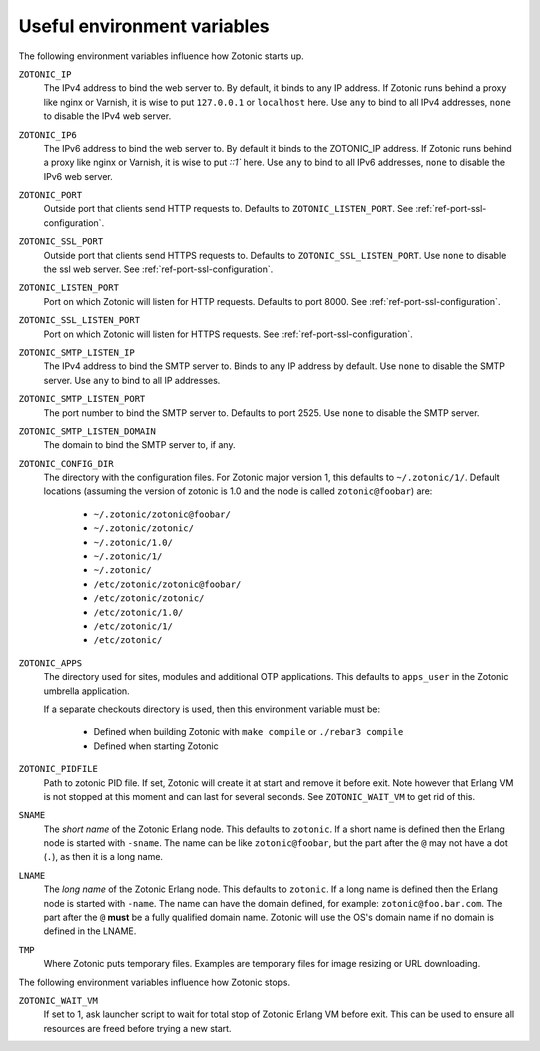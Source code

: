 .. _guide-deployment-env:

Useful environment variables
============================

The following environment variables influence how Zotonic starts up.

``ZOTONIC_IP``
  The IPv4 address to bind the web server to. By default, it binds to
  any IP address. If Zotonic runs behind a proxy like nginx or
  Varnish, it is wise to put ``127.0.0.1`` or ``localhost`` here.
  Use ``any`` to bind to all IPv4 addresses, ``none`` to disable the IPv4
  web server.

``ZOTONIC_IP6``
  The IPv6 address to bind the web server to. By default it binds to
  the ZOTONIC_IP address. If Zotonic runs behind a proxy like nginx or
  Varnish, it is wise to put `::1`` here.
  Use ``any`` to bind to all IPv6 addresses, ``none`` to disable the IPv6
  web server.

``ZOTONIC_PORT``
  Outside port that clients send HTTP requests to. Defaults to
  ``ZOTONIC_LISTEN_PORT``. See :ref:`ref-port-ssl-configuration`.

``ZOTONIC_SSL_PORT``
  Outside port that clients send HTTPS requests to. Defaults to
  ``ZOTONIC_SSL_LISTEN_PORT``.
  Use ``none`` to disable the ssl web server.
  See :ref:`ref-port-ssl-configuration`.

``ZOTONIC_LISTEN_PORT``
  Port on which Zotonic will listen for HTTP requests. Defaults to port 8000.
  See :ref:`ref-port-ssl-configuration`.

``ZOTONIC_SSL_LISTEN_PORT``
  Port on which Zotonic will listen for HTTPS requests.
  See :ref:`ref-port-ssl-configuration`.

``ZOTONIC_SMTP_LISTEN_IP``
  The IPv4 address to bind the SMTP server to. Binds to any IP address
  by default. Use ``none`` to disable the SMTP server.
  Use ``any`` to bind to all IP addresses.

``ZOTONIC_SMTP_LISTEN_PORT``
  The port number to bind the SMTP server to. Defaults to port 2525.
  Use ``none`` to disable the SMTP server.

``ZOTONIC_SMTP_LISTEN_DOMAIN``
  The domain to bind the SMTP server to, if any.

``ZOTONIC_CONFIG_DIR``
  The directory with the configuration files. For Zotonic major version 1, this defaults to ``~/.zotonic/1/``.
  Default locations (assuming the version of zotonic is 1.0 and the node is called ``zotonic@foobar``) are:

   * ``~/.zotonic/zotonic@foobar/``
   * ``~/.zotonic/zotonic/``
   * ``~/.zotonic/1.0/``
   * ``~/.zotonic/1/``
   * ``~/.zotonic/``
   * ``/etc/zotonic/zotonic@foobar/``
   * ``/etc/zotonic/zotonic/``
   * ``/etc/zotonic/1.0/``
   * ``/etc/zotonic/1/``
   * ``/etc/zotonic/``

``ZOTONIC_APPS``
  The directory used for sites, modules and additional OTP applications. This defaults to ``apps_user``
  in the Zotonic umbrella application.

  If a separate checkouts directory is used, then this environment variable must be:

   * Defined when building Zotonic with ``make compile`` or ``./rebar3 compile``
   * Defined when starting Zotonic

``ZOTONIC_PIDFILE``
  Path to zotonic PID file. If set, Zotonic will create it at start and remove it before exit.
  Note however that Erlang VM is not stopped at this moment and can last for several seconds.
  See ``ZOTONIC_WAIT_VM`` to get rid of this.

``SNAME``
  The *short name* of the Zotonic Erlang node. This defaults to ``zotonic``. If a
  short name is defined then the Erlang node is started with ``-sname``. The name can
  be like ``zotonic@foobar``, but the part after the ``@`` may not have a
  dot (``.``), as then it is a long name.

``LNAME``
  The *long name* of the Zotonic Erlang node. This defaults to ``zotonic``. If a
  long name is defined then the Erlang node is started with ``-name``. The name can
  have the domain defined, for example: ``zotonic@foo.bar.com``. The part after the
  ``@`` **must** be a fully qualified domain name. Zotonic will use the OS's domain name
  if no domain is defined in the LNAME.

``TMP``
  Where Zotonic puts temporary files. Examples are temporary files for image
  resizing or URL downloading.

The following environment variables influence how Zotonic stops.

``ZOTONIC_WAIT_VM``
  If set to 1, ask launcher script to wait for total stop of Zotonic Erlang VM before exit.
  This can be used to ensure all resources are freed before trying a new start.
